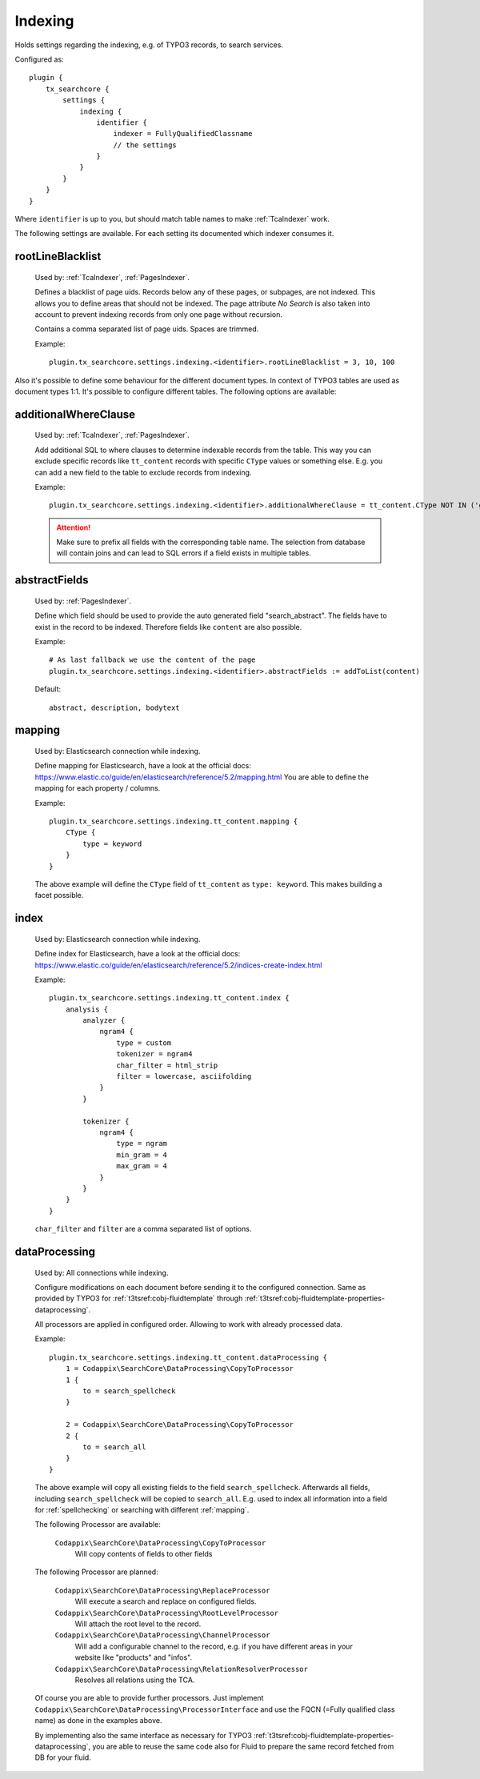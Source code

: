 .. _configuration_options_index:

Indexing
========

Holds settings regarding the indexing, e.g. of TYPO3 records, to search services.

Configured as::

    plugin {
        tx_searchcore {
            settings {
                indexing {
                    identifier {
                        indexer = FullyQualifiedClassname
                        // the settings
                    }
                }
            }
        }
    }

Where ``identifier`` is up to you, but should match table names to make :ref:`TcaIndexer` work.

The following settings are available. For each setting its documented which indexer consumes it.

.. _rootLineBlacklist:

rootLineBlacklist
-----------------

    Used by: :ref:`TcaIndexer`, :ref:`PagesIndexer`.

    Defines a blacklist of page uids. Records below any of these pages, or subpages, are not
    indexed. This allows you to define areas that should not be indexed.
    The page attribute *No Search* is also taken into account to prevent indexing records from only one
    page without recursion.

    Contains a comma separated list of page uids. Spaces are trimmed.

    Example::

        plugin.tx_searchcore.settings.indexing.<identifier>.rootLineBlacklist = 3, 10, 100

Also it's possible to define some behaviour for the different document types. In context of TYPO3
tables are used as document types 1:1. It's possible to configure different tables. The following
options are available:

.. _additionalWhereClause:

additionalWhereClause
---------------------

    Used by: :ref:`TcaIndexer`, :ref:`PagesIndexer`.

    Add additional SQL to where clauses to determine indexable records from the table. This way you
    can exclude specific records like ``tt_content`` records with specific ``CType`` values or
    something else. E.g. you can add a new field to the table to exclude records from indexing.

    Example::

        plugin.tx_searchcore.settings.indexing.<identifier>.additionalWhereClause = tt_content.CType NOT IN ('gridelements_pi1', 'list', 'div', 'menu')

    .. attention::

        Make sure to prefix all fields with the corresponding table name. The selection from
        database will contain joins and can lead to SQL errors if a field exists in multiple tables.

.. _abstractFields:

abstractFields
--------------

    Used by: :ref:`PagesIndexer`.

    Define which field should be used to provide the auto generated field "search_abstract".
    The fields have to exist in the record to be indexed. Therefore fields like ``content`` are also
    possible.

    Example::

        # As last fallback we use the content of the page
        plugin.tx_searchcore.settings.indexing.<identifier>.abstractFields := addToList(content)

    Default::

        abstract, description, bodytext

.. _mapping:

mapping
-------

    Used by: Elasticsearch connection while indexing.

    Define mapping for Elasticsearch, have a look at the official docs: https://www.elastic.co/guide/en/elasticsearch/reference/5.2/mapping.html
    You are able to define the mapping for each property / columns.

    Example::

        plugin.tx_searchcore.settings.indexing.tt_content.mapping {
            CType {
                type = keyword
            }
        }

    The above example will define the ``CType`` field of ``tt_content`` as ``type: keyword``. This
    makes building a facet possible.

.. _index:

index
-----

    Used by: Elasticsearch connection while indexing.

    Define index for Elasticsearch, have a look at the official docs: https://www.elastic.co/guide/en/elasticsearch/reference/5.2/indices-create-index.html

    Example::

        plugin.tx_searchcore.settings.indexing.tt_content.index {
            analysis {
                analyzer {
                    ngram4 {
                        type = custom
                        tokenizer = ngram4
                        char_filter = html_strip
                        filter = lowercase, asciifolding
                    }
                }

                tokenizer {
                    ngram4 {
                        type = ngram
                        min_gram = 4
                        max_gram = 4
                    }
                }
            }
        }

    ``char_filter`` and ``filter`` are a comma separated list of options.

.. _dataProcessing:

dataProcessing
--------------

    Used by: All connections while indexing.

    Configure modifications on each document before sending it to the configured connection. Same as
    provided by TYPO3 for :ref:`t3tsref:cobj-fluidtemplate` through
    :ref:`t3tsref:cobj-fluidtemplate-properties-dataprocessing`.

    All processors are applied in configured order. Allowing to work with already processed data.

    Example::

        plugin.tx_searchcore.settings.indexing.tt_content.dataProcessing {
            1 = Codappix\SearchCore\DataProcessing\CopyToProcessor
            1 {
                to = search_spellcheck
            }

            2 = Codappix\SearchCore\DataProcessing\CopyToProcessor
            2 {
                to = search_all
            }
        }

    The above example will copy all existing fields to the field ``search_spellcheck``. Afterwards
    all fields, including ``search_spellcheck`` will be copied to ``search_all``.
    E.g. used to index all information into a field for :ref:`spellchecking` or searching with
    different :ref:`mapping`.

    The following Processor are available:

        ``Codappix\SearchCore\DataProcessing\CopyToProcessor``
            Will copy contents of fields to other fields

    The following Processor are planned:

        ``Codappix\SearchCore\DataProcessing\ReplaceProcessor``
            Will execute a search and replace on configured fields.

        ``Codappix\SearchCore\DataProcessing\RootLevelProcessor``
            Will attach the root level to the record.

        ``Codappix\SearchCore\DataProcessing\ChannelProcessor``
            Will add a configurable channel to the record, e.g. if you have different areas in your
            website like "products" and "infos".

        ``Codappix\SearchCore\DataProcessing\RelationResolverProcessor``
            Resolves all relations using the TCA.

    Of course you are able to provide further processors. Just implement
    ``Codappix\SearchCore\DataProcessing\ProcessorInterface`` and use the FQCN (=Fully qualified
    class name) as done in the examples above.

    By implementing also the same interface as necessary for TYPO3
    :ref:`t3tsref:cobj-fluidtemplate-properties-dataprocessing`, you are able to reuse the same code
    also for Fluid to prepare the same record fetched from DB for your fluid.
